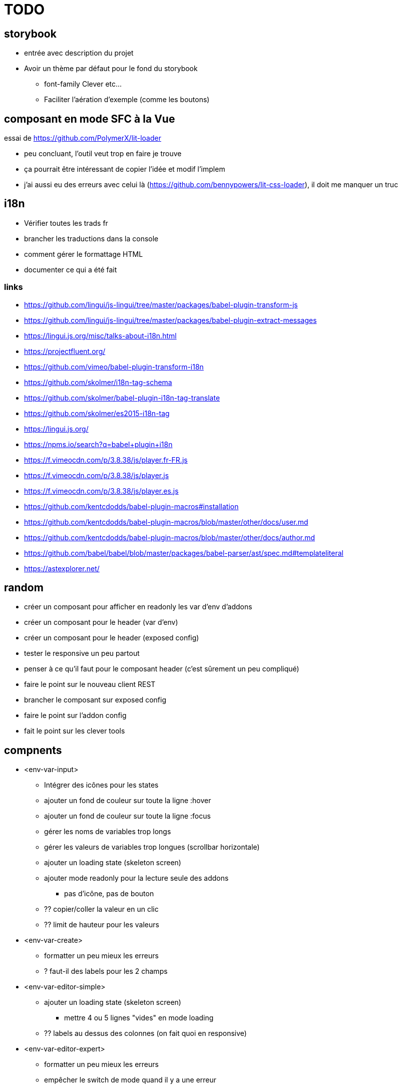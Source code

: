 = TODO

== storybook

* entrée avec description du projet
* Avoir un thème par défaut pour le fond du storybook
** font-family Clever etc...
** Faciliter l'aération d'exemple (comme les boutons)

== composant en mode SFC à la Vue

essai de https://github.com/PolymerX/lit-loader

* peu concluant, l'outil veut trop en faire je trouve
* ça pourrait être intéressant de copier l'idée et modif l'implem
* j'ai aussi eu des erreurs avec celui là (https://github.com/bennypowers/lit-css-loader), il doit me manquer un truc

== i18n

* Vérifier toutes les trads fr
* brancher les traductions dans la console
* comment gérer le formattage HTML
* documenter ce qui a été fait

=== links

* https://github.com/lingui/js-lingui/tree/master/packages/babel-plugin-transform-js
* https://github.com/lingui/js-lingui/tree/master/packages/babel-plugin-extract-messages
* https://lingui.js.org/misc/talks-about-i18n.html
* https://projectfluent.org/
* https://github.com/vimeo/babel-plugin-transform-i18n
* https://github.com/skolmer/i18n-tag-schema
* https://github.com/skolmer/babel-plugin-i18n-tag-translate
* https://github.com/skolmer/es2015-i18n-tag
* https://lingui.js.org/
* https://npms.io/search?q=babel+plugin+i18n
* https://f.vimeocdn.com/p/3.8.38/js/player.fr-FR.js
* https://f.vimeocdn.com/p/3.8.38/js/player.js
* https://f.vimeocdn.com/p/3.8.38/js/player.es.js


* https://github.com/kentcdodds/babel-plugin-macros#installation
* https://github.com/kentcdodds/babel-plugin-macros/blob/master/other/docs/user.md
* https://github.com/kentcdodds/babel-plugin-macros/blob/master/other/docs/author.md
* https://github.com/babel/babel/blob/master/packages/babel-parser/ast/spec.md#templateliteral
* https://astexplorer.net/


== random

* créer un composant pour afficher en readonly les var d'env d'addons
* créer un composant pour le header (var d'env)
* créer un composant pour le header (exposed config)
* tester le responsive un peu partout
* penser à ce qu'il faut pour le composant header (c'est sûrement un peu compliqué)
* faire le point sur le nouveau client REST
* brancher le composant sur exposed config
* faire le point sur l'addon config
* fait le point sur les clever tools

== compnents

* <env-var-input>
** Intégrer des icônes pour les states
** ajouter un fond de couleur sur toute la ligne :hover
** ajouter un fond de couleur sur toute la ligne :focus
** gérer les noms de variables trop longs
** gérer les valeurs de variables trop longues (scrollbar horizontale)
** ajouter un loading state (skeleton screen)
** ajouter mode readonly pour la lecture seule des addons
*** pas d'icône, pas de bouton
** ?? copier/coller la valeur en un clic
** ?? limit de hauteur pour les valeurs

* <env-var-create>
** formatter un peu mieux les erreurs
** ? faut-il des labels pour les 2 champs

* <env-var-editor-simple>
** ajouter un loading state (skeleton screen)
*** mettre 4 ou 5 lignes "vides" en mode loading
** ?? labels au dessus des colonnes (on fait quoi en responsive)

* <env-var-editor-expert>
** formatter un peu mieux les erreurs
** empêcher le switch de mode quand il y a une erreur

* <env-var-form>
** ajouter un bouton update and restart app
*** ?? est-ce qu'on doit gérer le fait de proposer un rechargement des apps dans exposed config
** ajouter un état loading (filter: blur(0.2rem) + loader par dessus) cursor waiting
** ajouter de quoi mettre des messages d'erreur de l'API (ou remonter les messages à la notif)
** ?? faut-il faire du position sticky pour que les gens de ratent pas le bouton update

== compnents (later)

* Should we try codemirror for expert mode?
* Do we need some "password hidden ****" vars?

* <env-var-create>
** prendre en charge une config (text, bool, select...) et charger le composant qui va bien
** proposer des suggestions
** prendre en charge une doc pour le type de variable

* <env-var-editor-simple>
** prendre en charge une config (text, bool, select...) et charger le composant qui va bien
** prendre en charge une doc pour le type de variable
** créer des composant <env-var-input-text> et autres...

* <env-var-editor-expert>
** prendre en charge une config (text, bool, select...)  et afficher les erreurs

